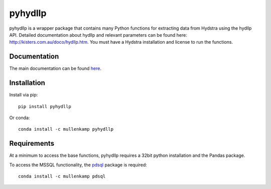 pyhydllp
==========
pyhydllp is a wrapper package that contains many Python functions for extracting data from Hydstra using the hydllp API.
Detailed documentation about hydllp and relevant parameters can be found here: `<http://kisters.com.au/doco/hydllp.htm>`_.
You must have a Hydstra installation and license to run the functions.

Documentation
-------------
The main documentation can be found `here <https://pyhydllp.readthedocs.io>`_.

Installation
-------------
Install via pip::

  pip install pyhydllp

Or conda::

  conda install -c mullenkamp pyhydllp

Requirements
------------
At a minimum to access the base functions, pyhydllp requires a 32bit python installation and the Pandas package.

To access the MSSQL functionality, the `pdsql <https://github.com/mullenkamp/pdsql>`_ package is required::

  conda install -c mullenkamp pdsql
